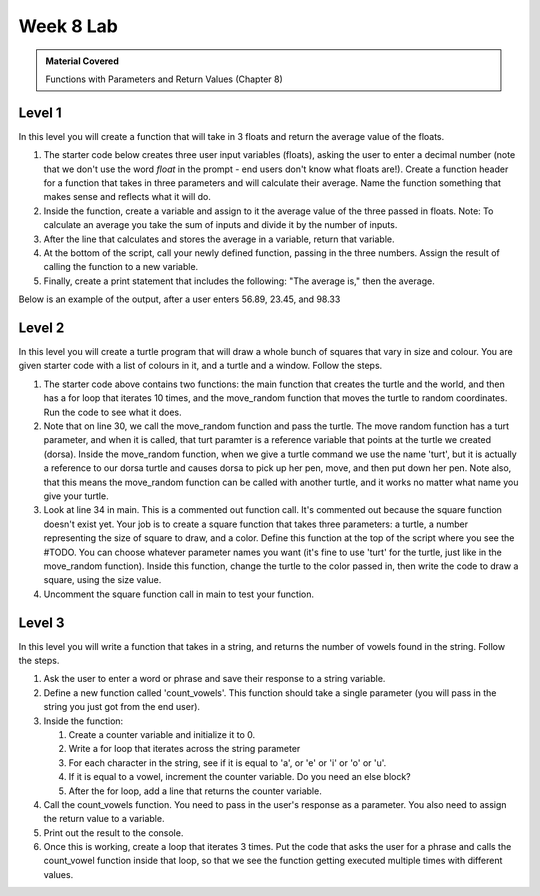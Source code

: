 ..  Copyright (C)  Celine Latulipe.  Permission is granted to copy, distribute
    and/or modify this document under the terms of the GNU Free Documentation
    License, Version 1.3 or any later version published by the Free Software
    Foundation; with Invariant Sections being Forward, Prefaces, and
    Contributor List, no Front-Cover Texts, and no Back-Cover Texts.  A copy of
    the license is included in the section entitled "GNU Free Documentation
    License".

Week 8 Lab
==========

.. admonition:: Material Covered

   Functions with Parameters and Return Values (Chapter 8)


Level 1
-------

In this level you will create a function that will take in 3 floats and return the average value of the floats.

#. The starter code below creates three user input variables (floats), asking the user to enter a decimal number (note that we don't use the word *float* in the prompt - end users don't know what floats are!). Create a function header for a function that takes in three parameters and will calculate their average. Name the function something that makes sense and reflects what it will do.

#. Inside the function, create a variable and assign to it the average value of the three passed in floats. Note: To calculate an average you take the sum of inputs and divide it by the number of inputs.

#. After the line that calculates and stores the average in a variable, return that variable.

#. At the bottom of the script, call your newly defined function, passing in the three numbers. Assign the result of calling the function to a new variable. 

#. Finally, create a print statement that includes the following: "The average is," then the average. 
   
Below is an example of the output, after a user enters 56.89, 23.45, and 98.33

.. image:: Figures/Lab8_calc_avg_output.jpg
   :width: 300
   :align: center

.. activecode:: lab8_level1
       
    ################################################################
    # Student name, ID & lab section
    # Date
    # Lab 8, Level 1
    ################################################################
    
    num1 = float(input("Please enter a decimal number: "))
    num2 = float(input("Please enter another decimal number: "))
    num3 = float(input("Please enter a third decimal number: "))




Level 2
-------

In this level you will create a turtle program that will draw a whole bunch of squares that vary in size and colour. You are given starter code with a list of colours in it, and a turtle and a window. Follow the steps. 

.. activecode:: lab8_level2
    
    ################################################################
    # Student name, ID & lab section
    # Date
    # Lab 8, Level 2
    ################################################################
    import turtle
    import random


    #TODO: define your square function that takes parameters here
            

    def move_random(turt):
        x = random.randrange(-180, 180)
        y = random.randrange(-180, 180)
        turt.penup()
        turt.goto(x,y)
        turt.pendown()

    def main():
        MIN_SQUARE = 40
        MAX_SQUARE = 90
        wn = turtle.Screen()
        dorsa = turtle.Turtle()
        dorsa.speed(5) # make turtle fast

        
        colors = ["red", "green", "blue", "black", "orange", "purple", "pink"]
        for _ in range(10):
            move_random(dorsa)
            col_index = random.randrange(len(colors))
            color = colors[col_index]
            sq_size = random.randrange(MIN_SQUARE, MAX_SQUARE)
            #square(dorsa, sq_size, color)


    main()  

#. The starter code above contains two functions: the main function that creates the turtle and the world, and then has a for loop that iterates 10 times, and the move_random function that moves the turtle to random coordinates. Run the code to see what it does. 
#. Note that on line 30, we call the move_random function and pass the turtle. The move random function has a turt parameter, and when it is called, that turt paramter is a reference variable that points at the turtle we created (dorsa). Inside the move_random function, when we give a turtle command we use the name 'turt', but it is actually a reference to our dorsa turtle and causes dorsa to pick up her pen, move, and then put down her pen. Note also, that this means the move_random function can be called with another turtle, and it works no matter what name you give your turtle. 
#. Look at line 34 in main. This is a commented out function call. It's commented out because the square function doesn't exist yet. Your job is to create a square function that takes three parameters: a turtle, a number representing the size of square to draw, and a color. Define this function at the top of the script where you see the #TODO. You can choose whatever parameter names you want (it's fine to use 'turt' for the turtle, just like in the move_random function). Inside this function, change the turtle to the color passed in, then write the code to draw a square, using the size value. 
#. Uncomment the square function call in main to test your function. 



Level 3
-------
In this level you will write a function that takes in a string, and returns the number of vowels found in the string. Follow the steps.

.. activecode:: lab8_level3   

    ################################################################
    # Student name, ID & lab section
    # Date
    # Lab 8, Level 3
    ################################################################


#. Ask the user to enter a word or phrase and save their response to a string variable.
#. Define a new function called 'count_vowels'. This function should take a single parameter (you will pass in the string you just got from the end user).
#. Inside the function:

   #. Create a counter variable and initialize it to 0.
   #. Write a for loop that iterates across the string parameter
   #. For each character in the string, see if it is equal to 'a', or 'e' or 'i' or 'o' or 'u'.
   #. If it is equal to a vowel, increment the counter variable. Do you need an else block?
   #. After the for loop, add a line that returns the counter variable.

#. Call the count_vowels function. You need to pass in the user's response as a parameter. You also need to assign the return value to a variable.
#. Print out the result to the console. 
#. Once this is working, create a loop that iterates 3 times. Put the code that asks the user for a phrase and calls the count_vowel function inside that loop, so that we see the function getting executed multiple times with different values.  



